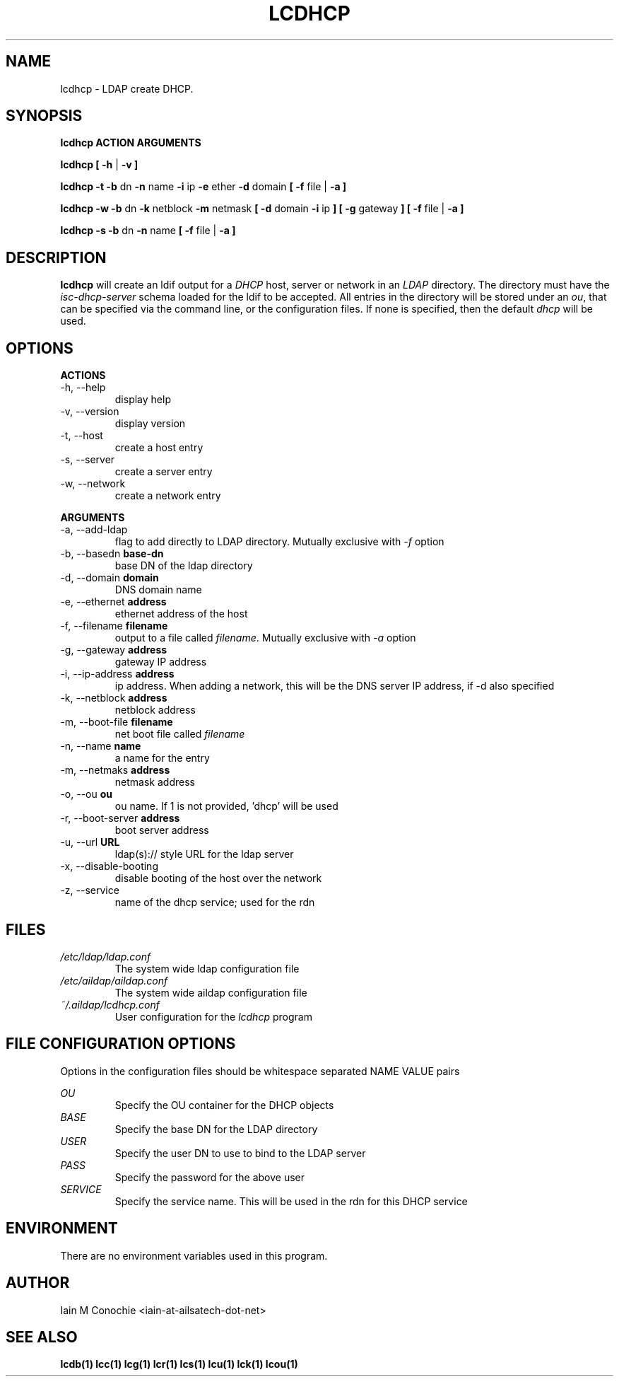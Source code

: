 .TH LCDHCP 1 "Version 0.5.1: January 06 2024" "Collection of ldap utilities" "ldap collection"
.SH NAME
lcdhcp \- LDAP create DHCP.
.SH SYNOPSIS
.B lcdhcp ACTION ARGUMENTS

.B lcdhcp [ -h
|
.B -v ]

.B lcdhcp -t -b
dn
.B -n
name
.B -i
ip
.B -e
ether
.B -d
domain
.B [ -f
file |
.B -a ]

.B lcdhcp -w -b
dn
.B -k
netblock
.B -m
netmask
.B [ -d
domain
.B -i
ip
.B ] [
.B -g
gateway
.B ]
.B [ -f
file |
.B -a ]

.B lcdhcp -s -b
dn
.B -n
name
.B [ -f
file |
.B -a ]

.SH DESCRIPTION
\fBlcdhcp\fP will create an ldif output for a \fIDHCP\fP host, server or network
in an \fILDAP\fP directory. The directory must have the \fIisc-dhcp-server\fP
schema loaded for the ldif to be accepted. All entries in the directory will be
stored under an \fIou\fP, that can be specified via the command line, or the
configuration files. If none is specified, then the default \fIdhcp\fP will be
used.
.SH OPTIONS
.B ACTIONS
.IP "-h,  --help"
display help
.IP "-v,  --version"
display version
.IP "-t,  --host"
create a host entry
.IP "-s,  --server"
create a server entry
.IP "-w,  --network"
create a network entry
.PP
.B ARGUMENTS
.IP "-a,  --add-ldap"
flag to add directly to LDAP directory. Mutually exclusive with \fI-f\fP option
.IP "-b,  --basedn \fBbase-dn\fP"
base DN of the ldap directory
.IP "-d,  --domain \fBdomain\fP"
DNS domain name
.IP "-e,  --ethernet \fBaddress\fP"
ethernet address of the host
.IP "-f,  --filename \fBfilename\fP"
output to a file called \fIfilename\fP. Mutually exclusive with \fI-a\fP option
.IP "-g,  --gateway \fBaddress\fP"
gateway IP address
.IP "-i,  --ip-address \fBaddress\fP"
ip address. When adding a network, this will be the DNS server IP address, if -d also specified
.IP "-k,  --netblock \fBaddress\fP"
netblock address
.IP "-m,  --boot-file \fBfilename\fP"
net boot file called \fIfilename\fP
.IP "-n,  --name \fBname\fP"
a name for the entry
.IP "-m,  --netmaks \fBaddress\fP"
netmask address
.IP "-o,  --ou \fBou\fP"
ou name. If 1 is not provided, 'dhcp' will be used
.IP "-r,  --boot-server \fBaddress\fP"
boot server address
.IP "-u,  --url \fBURL\fP"
ldap(s):// style URL for the ldap server
.IP "-x,  --disable-booting"
disable booting of the host over the network
.IP "-z,  --service"
name of the dhcp service; used for the rdn
.SH FILES
.I /etc/ldap/ldap.conf
.RS
The system wide ldap configuration file
.RE
.I /etc/aildap/aildap.conf
.RS
The system wide aildap configuration file
.RE
.I ~/.aildap/lcdhcp.conf
.RS
User configuration for the \fIlcdhcp\fP program
.RE
.SH FILE CONFIGURATION OPTIONS
Options in the configuration files should be whitespace separated NAME VALUE pairs

.I OU
.RS
Specify the OU container for the DHCP objects
.RE
.I BASE
.RS
Specify the base DN for the LDAP directory
.RE
.I USER
.RS
Specify the user DN to use to bind to the LDAP server
.RE
.I PASS
.RS
Specify the password for the above user
.RE
.I SERVICE
.RS
Specify the service name. This will be used in the rdn for this DHCP service
.RE
.SH ENVIRONMENT
There are no environment variables used in this program.
.SH AUTHOR
Iain M Conochie <iain-at-ailsatech-dot-net>
.SH "SEE ALSO"
.BR lcdb(1)
.BR lcc(1)
.BR lcg(1)
.BR lcr(1)
.BR lcs(1)
.BR lcu(1)
.BR lck(1)
.BR lcou(1)
